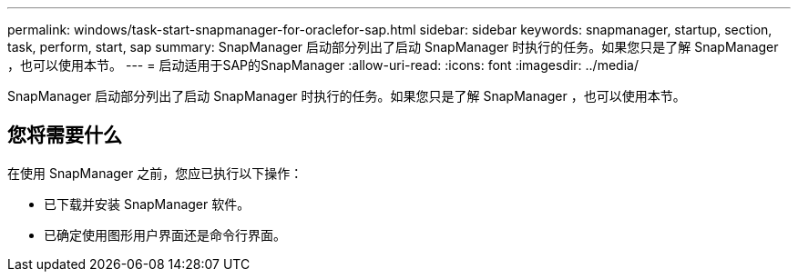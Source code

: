---
permalink: windows/task-start-snapmanager-for-oraclefor-sap.html 
sidebar: sidebar 
keywords: snapmanager, startup, section, task, perform, start, sap 
summary: SnapManager 启动部分列出了启动 SnapManager 时执行的任务。如果您只是了解 SnapManager ，也可以使用本节。 
---
= 启动适用于SAP的SnapManager
:allow-uri-read: 
:icons: font
:imagesdir: ../media/


[role="lead"]
SnapManager 启动部分列出了启动 SnapManager 时执行的任务。如果您只是了解 SnapManager ，也可以使用本节。



== 您将需要什么

在使用 SnapManager 之前，您应已执行以下操作：

* 已下载并安装 SnapManager 软件。
* 已确定使用图形用户界面还是命令行界面。

